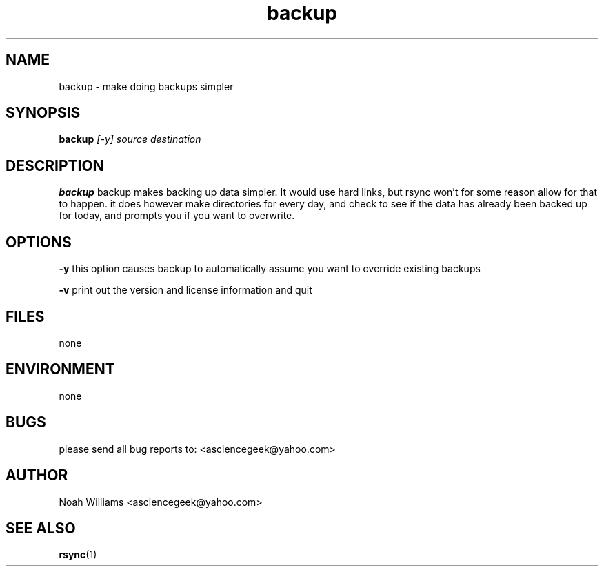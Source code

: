 .\" Process this file with
.\" groff -man -Tascii foo.1
.\"
.TH backup 1 "APRIL 2011" 
.SH NAME
backup \- make doing backups simpler
.SH SYNOPSIS
.B backup
.I [-y]
.I source
.I destination
.SH DESCRIPTION
.B backup
backup makes backing up data simpler. It would use hard links, but 
rsync won't for some reason allow for that to happen. it does however make directories for
every day, and check to see if the data has already been backed up for today, and prompts you if you
want to overwrite.
.SH OPTIONS
.B -y
this option causes backup to automatically assume you want to override existing backups

.B -v
print out the version and license information and quit
.SH FILES
none
.SH ENVIRONMENT
none
.SH BUGS
please send all bug reports to: <asciencegeek@yahoo.com>
.SH AUTHOR
Noah Williams <asciencegeek@yahoo.com>
.SH "SEE ALSO"
.BR rsync (1)
